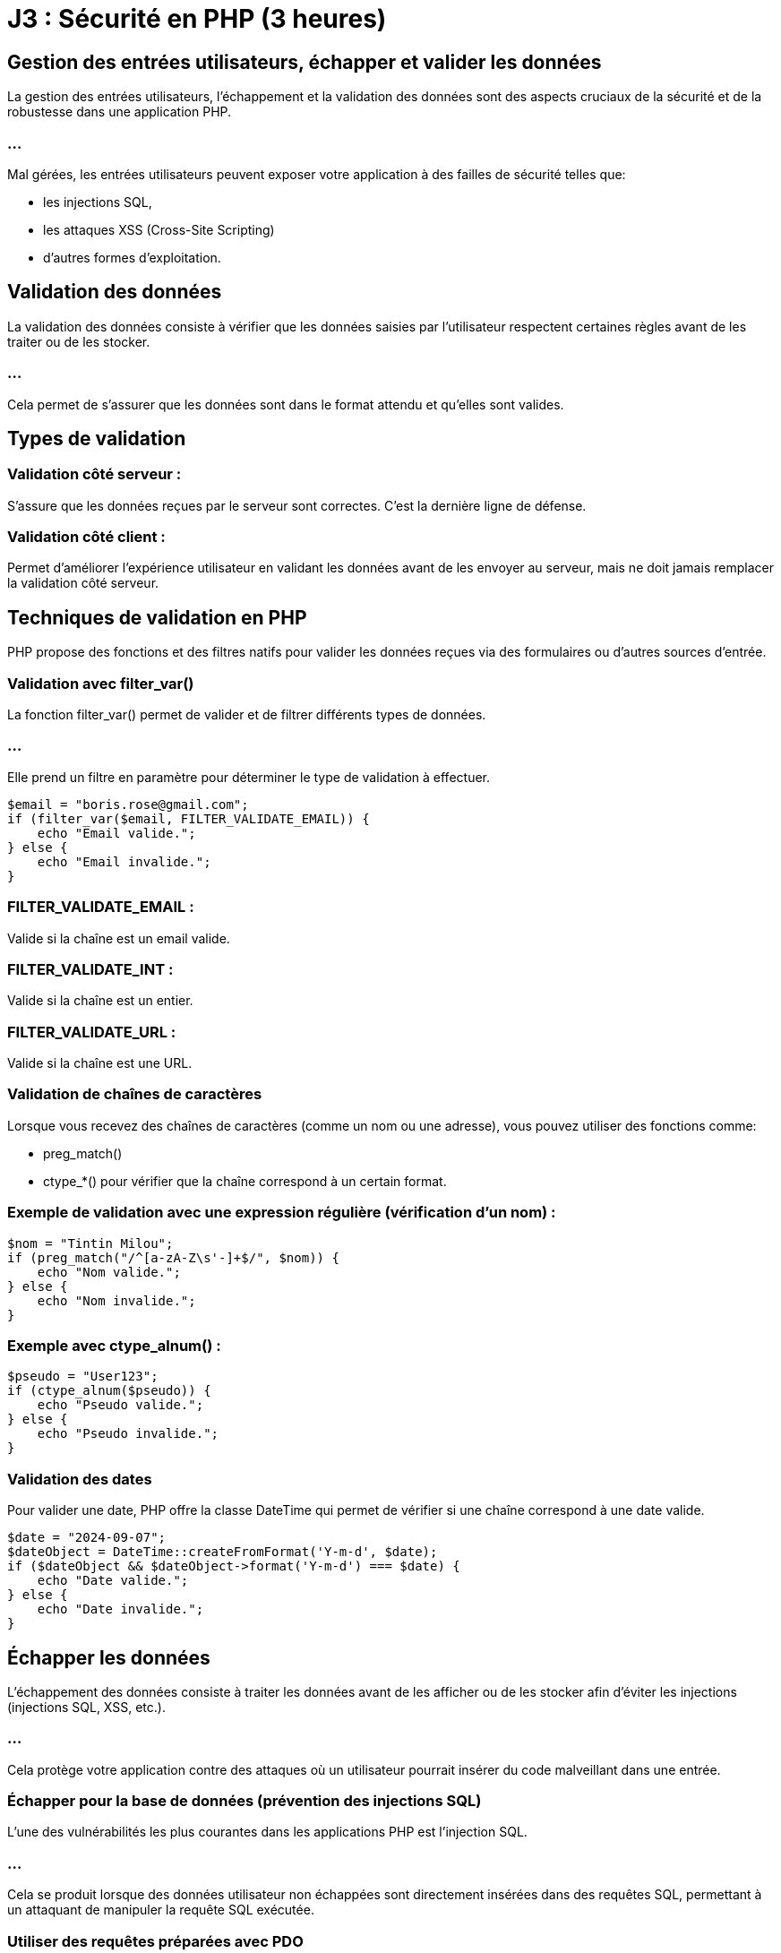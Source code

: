 = J3 : Sécurité en PHP (3 heures)

== Gestion des entrées utilisateurs, échapper et valider les données


La gestion des entrées utilisateurs, l'échappement et la validation des données sont des aspects cruciaux de la sécurité et de la robustesse dans une application PHP. 


=== ...

Mal gérées, les entrées utilisateurs peuvent exposer votre application à des failles de sécurité telles que:
[%step]
* les injections SQL, 
* les attaques XSS (Cross-Site Scripting) 
* d'autres formes d'exploitation.


== Validation des données

La validation des données consiste à vérifier que les données saisies par l'utilisateur respectent certaines règles avant de les traiter ou de les stocker.


=== ...

Cela permet de s'assurer que les données sont dans le format attendu et qu'elles sont valides.


== Types de validation

=== Validation côté serveur : 

S'assure que les données reçues par le serveur sont correctes. C'est la dernière ligne de défense.

=== Validation côté client : 


Permet d'améliorer l'expérience utilisateur en validant les données avant de les envoyer au serveur, mais ne doit jamais remplacer la validation côté serveur.


== Techniques de validation en PHP


PHP propose des fonctions et des filtres natifs pour valider les données reçues via des formulaires ou d'autres sources d'entrée.

=== Validation avec filter_var()

La fonction filter_var() permet de valider et de filtrer différents types de données. 


=== ...

Elle prend un filtre en paramètre pour déterminer le type de validation à effectuer.



[source, php]
----
$email = "boris.rose@gmail.com";
if (filter_var($email, FILTER_VALIDATE_EMAIL)) {
    echo "Email valide.";
} else {
    echo "Email invalide.";
}
----


=== FILTER_VALIDATE_EMAIL : 

Valide si la chaîne est un email valide.

=== FILTER_VALIDATE_INT : 

Valide si la chaîne est un entier.

=== FILTER_VALIDATE_URL : 

Valide si la chaîne est une URL.

=== Validation de chaînes de caractères

Lorsque vous recevez des chaînes de caractères (comme un nom ou une adresse), vous pouvez utiliser des fonctions comme:
[%step]
* preg_match()
* ctype_*() pour vérifier que la chaîne correspond à un certain format.



=== Exemple de validation avec une expression régulière (vérification d'un nom) :


[source, php]
----
$nom = "Tintin Milou";
if (preg_match("/^[a-zA-Z\s'-]+$/", $nom)) {
    echo "Nom valide.";
} else {
    echo "Nom invalide.";
}
----


=== Exemple avec ctype_alnum() :

[source, php]
----
$pseudo = "User123";
if (ctype_alnum($pseudo)) {
    echo "Pseudo valide.";
} else {
    echo "Pseudo invalide.";
}
----


=== Validation des dates


Pour valider une date, PHP offre la classe DateTime qui permet de vérifier si une chaîne correspond à une date valide.

[source, php]
----
$date = "2024-09-07";
$dateObject = DateTime::createFromFormat('Y-m-d', $date);
if ($dateObject && $dateObject->format('Y-m-d') === $date) {
    echo "Date valide.";
} else {
    echo "Date invalide.";
}
----


== Échapper les données


L'échappement des données consiste à traiter les données avant de les afficher ou de les stocker afin d'éviter les injections (injections SQL, XSS, etc.). 

=== ...

Cela protège votre application contre des attaques où un utilisateur pourrait insérer du code malveillant dans une entrée.


=== Échapper pour la base de données (prévention des injections SQL)

L'une des vulnérabilités les plus courantes dans les applications PHP est l'injection SQL. 

=== ...

Cela se produit lorsque des données utilisateur non échappées sont directement insérées dans des requêtes SQL, permettant à un attaquant de manipuler la requête SQL exécutée.

=== Utiliser des requêtes préparées avec PDO

La meilleure façon de prévenir les injections SQL est d'utiliser les requêtes préparées avec PDO. 


=== ...

Elles permettent d'échapper automatiquement les valeurs des paramètres avant qu'ils ne soient insérés dans la requête SQL.

[source, php]
----
$pdo = new PDO('mysql:host=localhost;dbname=boris_db', 'root', '');

// Requête préparée pour prévenir les injections SQL
$query = $pdo->prepare("SELECT * FROM utilisateurs WHERE email = :email");
$query->execute(['email' => $_POST['email']]);
$utilisateur = $query->fetch();
----


Dans cet exemple, la valeur fournie par l'utilisateur est automatiquement échappée par PDO, empêchant toute injection SQL.



=== Éviter l'utilisation directe de variables dans les requêtes


Ne construisez jamais manuellement vos requêtes SQL en insérant directement des données utilisateurs :

[source, php]
----
// Mauvaise pratique (vulnérable aux injections SQL)
$query = "SELECT * FROM utilisateurs WHERE email = '" . $_POST['email'] . "'";
----

=== ...

Cette approche est vulnérable aux attaques par injection SQL, où un attaquant pourrait insérer du code malveillant dans les données.


=== Échapper pour le HTML (prévention des attaques XSS)

Les attaques XSS (Cross-Site Scripting) se produisent lorsque des données non échappées sont affichées dans une page web, permettant à un attaquant d'insérer du code JavaScript malveillant. 

=== ...

La solution consiste à échapper les données avant de les afficher dans une page HTML.


=== Utiliser htmlspecialchars()

Pour échapper les caractères spéciaux dans une chaîne de caractères avant de l'afficher dans une page web, utilisez la fonction htmlspecialchars().

[source, php]
----
$commentaire = "<script>alert('XSS')</script>";
echo htmlspecialchars($commentaire, ENT_QUOTES, 'UTF-8');
----

=== ENT_QUOTES : 

Convertit à la fois les guillemets simples (') et doubles (") en entités HTML.

=== UTF-8 : 

Spécifie l'encodage UTF-8, qui est recommandé pour les applications web.

=== ...

Cela transforme les balises <script> en entités HTML visibles au lieu de les exécuter, empêchant ainsi l'injection de JavaScript.


=== Utiliser strip_tags()


Si vous souhaitez permettre certains éléments HTML mais éliminer tous les autres, vous pouvez utiliser strip_tags() pour retirer les balises non souhaitées.

[source, php]
----
$description = "<p>Ceci est une <strong>description</strong> avec du HTML.</p>";
echo strip_tags($description, '<p><strong>');  // Permet uniquement <p> et <strong>
----

=== Échapper les données pour les URLs


Lorsque vous utilisez des données dans des URLs (par exemple, dans les paramètres de requêtes), il est essentiel d'échapper ces données avec urlencode() ou rawurlencode() pour éviter des erreurs ou des injections.

[source, php]
----
$nom = "Jean Dupont";
$url = "https://example.com/recherche?nom=" . urlencode($nom);
echo $url;  // Affichera : https://example.com/recherche?nom=Jean+Dupont
----

== Nettoyage des données


Le nettoyage des données consiste à retirer ou modifier des éléments de données indésirables ou dangereux avant de les traiter.


=== Utilisation de filter_var() pour nettoyer

filter_var() peut également être utilisé pour nettoyer les entrées en supprimant les caractères non désirés.

=== Nettoyer une adresse email :

[source, php]
----
$email = "   example@domain.com ";
$email_clean = filter_var($email, FILTER_SANITIZE_EMAIL);
echo $email_clean;  // "example@domain.com"
----

=== Nettoyer une URL :

[source, php]
----
$url = "https://example.com/<script>alert('Boris is hacking you')</script>";
$url_clean = filter_var($url, FILTER_SANITIZE_URL);
echo $url_clean;  // "https://example.com/alert('hack')"
----

== Utilisation des librairies et frameworks pour la validation et l'échappement



De nombreux frameworks PHP et bibliothèques tierces offrent des outils intégrés pour gérer les entrées utilisateurs de manière sécurisée, en validant et échappant automatiquement les données.


=== Symfony Validator


Si vous utilisez un framework comme Symfony, vous pouvez utiliser le composant Validator pour valider facilement les données.

[source, php]
----
use Symfony\Component\Validator\Validation;
use Symfony\Component\Validator\Constraints as Assert;

$validator = Validation::createValidator();
$violations = $validator->validate('example@domain.com', [
    new Assert\Email(),
    new Assert\NotBlank(),
]);

if (count($violations) > 0) {
    echo "Email invalide.";
}
----

=== Laravel Validation


Dans Laravel, la validation est simplifiée grâce à une API dédiée dans les contrôleurs.

[source, php]
----
$request->validate([
    'email' => 'required|email',
    'nom' => 'required|string|max:255',
]);
----














=== Prévention des attaques courantes (XSS, CSRF, SQL Injection, etc.)

La sécurité des applications web est un aspect crucial du développement, et certaines attaques sont très courantes, notamment les XSS (Cross-Site Scripting), CSRF (Cross-Site Request Forgery), et injections SQL. 


=== ...

Il est essentiel de comprendre ces attaques et d'appliquer les bonnes pratiques pour les prévenir.




== Prévention des attaques XSS (Cross-Site Scripting)


=== Qu'est-ce qu'une attaque XSS ?


L'attaque XSS permet à un attaquant d'injecter du code malveillant (souvent du JavaScript) dans une page web visitée par un utilisateur. 

=== ...

Cela peut entraîner le vol de cookies, la modification de la page, ou l'exécution de scripts malveillants.


=== Comment prévenir les attaques XSS


Échapper les données avant de les afficher dans le HTML


=== ...

Utilisez htmlspecialchars() pour échapper les caractères spéciaux avant d'afficher des données utilisateur dans une page HTML.



[source, php]
----
$nom = "<script>alert('XSS')</script>";
echo htmlspecialchars($nom, ENT_QUOTES, 'UTF-8');
// Affichera : &lt;script&gt;alert(&#039;XSS&#039;)&lt;/script&gt;
----

=== ENT_QUOTES : 

Convertit les guillemets simples et doubles en entités HTML.


=== UTF-8 : 

Définit l'encodage pour éviter des erreurs d'encodage.


=== Limiter les balises autorisées

Si vous permettez l'utilisation de certaines balises HTML (comme pour les commentaires), utilisez strip_tags() ou une bibliothèque spécialisée pour autoriser uniquement certaines balises.

=== ...


[source, php]
----
$commentaire = "<b>Hello</b> <script>alert('XSS')</script>";
echo strip_tags($commentaire, '<b><i>');
// Affichera : <b>Hello</b>
----

=== Échapper les données dans les attributs HTML


Lorsque vous utilisez des valeurs dynamiques dans des attributs HTML, assurez-vous d'échapper les caractères dangereux :

[source, php]
----
$nom = "Doe <script>alert('XSS')</script>";
echo '<input type="text" value="' . htmlspecialchars($nom, ENT_QUOTES, 'UTF-8') . '">';
----


=== Utiliser des Content Security Policies (CSP)


Les Content Security Policies (CSP) permettent de limiter les sources de scripts dans votre page. Vous pouvez configurer des règles CSP dans les en-têtes HTTP.

=== ...

[source, php]
----
header("Content-Security-Policy: default-src 'self'; script-src 'self';");
----

== Prévention des attaques CSRF (Cross-Site Request Forgery)

=== Qu'est-ce qu'une attaque CSRF ?


Le CSRF est une attaque où un utilisateur authentifié dans une application effectue une requête malveillante sans son consentement. 

=== ...

Cela peut permettre à un attaquant de réaliser des actions au nom de l'utilisateur.


== Comment prévenir les attaques CSRF


=== Utilisation des tokens CSRF

Une méthode courante pour prévenir les attaques CSRF est d'utiliser des tokens CSRF. 

=== ...

Ces tokens sont uniques et associés à la session de l'utilisateur. Ils doivent être inclus dans les formulaires et vérifiés côté serveur.


== Générer un token CSRF lors de l'affichage du formulaire
[source, php]
----
session_start();
if (empty($_SESSION['csrf_token'])) {
    $_SESSION['csrf_token'] = bin2hex(random_bytes(32));
}
?>

<form method="POST" action="traitement.php">
    <input type="hidden" name="csrf_token" value="<?php echo $_SESSION['csrf_token']; ?>">
    <!-- Autres champs du formulaire -->
</form>
----



== Vérifier le token CSRF lors du traitement du formulaire


[source, php]
----
session_start();
if ($_SERVER['REQUEST_METHOD'] === 'POST') {
    if (!isset($_POST['csrf_token']) || $_POST['csrf_token'] !== $_SESSION['csrf_token']) {
        die("Invalid CSRF token");
    }
    // Traiter les données
}
----


=== Utiliser des en-têtes personnalisés pour les requêtes AJAX


Pour les requêtes AJAX, vous pouvez inclure un token CSRF dans un en-tête personnalisé et vérifier cet en-tête côté serveur.

=== Exemple avec jQuery :


[source, javascript]
----
$.ajax({
    type: 'POST',
    url: '/action',
    data: { info: "données" },
    headers: { 'X-CSRF-Token': '<?php echo $_SESSION['csrf_token']; ?>' },
    success: function(data) {
        console.log("Requête réussie");
    }
});
----


=== Vérification côté serveur :

[source, php]
----
if ($_SERVER['REQUEST_METHOD'] === 'POST') {
    $csrfToken = $_SERVER['HTTP_X_CSRF_TOKEN'] ?? '';
    if ($csrfToken !== $_SESSION['csrf_token']) {
        die("Invalid CSRF token");
    }
}
----



== Prévention des injections SQL (SQL Injection)


=== Qu'est-ce qu'une injection SQL ?

Une injection SQL se produit lorsqu'un attaquant insère du code SQL dans une requête mal conçue. 

=== ...

Cela peut permettre de lire, modifier ou supprimer des données de la base de données.


=== Comment prévenir les injections SQL

=== Utilisation de requêtes préparées avec PDO

La méthode la plus efficace pour prévenir les injections SQL est d'utiliser des requêtes préparées. PDO offre une gestion automatique de l'échappement des données.

=== Exemple avec PDO :

[source, php]
----
$pdo = new PDO('mysql:host=localhost;dbname=test', 'root', '');

// Requête préparée
$query = $pdo->prepare("SELECT * FROM utilisateurs WHERE email = :email");
$query->execute(['email' => $_POST['email']]);
$utilisateur = $query->fetch();
----


=== Éviter de construire des requêtes SQL manuellement


Ne jamais construire des requêtes SQL en concaténant directement des variables PHP.

=== Mauvaise pratique :
[source, php]
----
// Vulnérable aux injections SQL
$query = "SELECT * FROM utilisateurs WHERE email = '" . $_POST['email'] . "'";
----

=== Utiliser des ORM (Object-Relational Mapping)

Les ORM comme Eloquent (Laravel) ou Doctrine (Symfony) facilitent la manipulation des bases de données tout en protégeant contre les injections SQL.

=== Exemple avec Eloquent :
[source, php]
----
// Récupérer un utilisateur en toute sécurité
$utilisateur = Utilisateur::where('email', $_POST['email'])->first();
----

== Autres bonnes pratiques de sécurité

=== Validation et nettoyage des données

Valider toutes les données reçues d'un utilisateur pour s'assurer qu'elles respectent le format attendu. 

=== ...

Utilisez des fonctions comme filter_var() pour valider et nettoyer les données.

=== Exemple de validation d'email avec filter_var() :


[source, php]
----
$email = $_POST['email'];
if (filter_var($email, FILTER_VALIDATE_EMAIL)) {
    echo "Email valide.";
} else {
    echo "Email invalide.";
}
----



=== Limitation de la taille des entrées

Imposez une limite sur la longueur des données que les utilisateurs peuvent soumettre pour prévenir les attaques par déni de service (DoS).

[source, php]
----
if (strlen($_POST['nom']) > 255) {
    die("Nom trop long");
}
----


=== Utilisation des en-têtes HTTP de sécurité

Les en-têtes HTTP permettent de protéger les applications contre certaines attaques, notamment XSS et le clickjacking.

=== Quelques exemples d'en-têtes de sécurité :

=== X-Content-Type-Options: nosniff : 

Empêche l'interprétation erronée des types de contenu.

=== X-Frame-Options: DENY : 

Empêche le chargement de votre site dans une iframe, protégeant ainsi contre les attaques de clickjacking.

=== Strict-Transport-Security : 

Force l'utilisation de HTTPS.


[source, php]
----
header("X-Frame-Options: DENY");
header("X-Content-Type-Options: nosniff");
header("Strict-Transport-Security: max-age=31536000; includeSubDomains");
----







ChatGPT peut faire des erreurs. Envisagez de vérifier les informations importantes.



=== Bonnes pratiques pour gérer l’authentification et les sessions


La gestion sécurisée de l'authentification et des sessions est essentielle pour protéger une application web PHP contre les accès non autorisés et les attaques malveillantes. 

=== ...

Les bonnes pratiques en la matière permettent non seulement de sécuriser les données des utilisateurs, mais aussi d'assurer la fiabilité et la réputation de votre application.


== Gestion sécurisée des mots de passe

=== Utiliser le hachage sécurisé des mots de passe


Il est crucial de ne jamais stocker les mots de passe en clair dans votre base de données. 


=== ...

Au lieu de cela, utilisez des fonctions de hachage sécurisées pour stocker une version hachée du mot de passe.

=== Utiliser password_hash() et password_verify()


PHP fournit des fonctions intégrées pour le hachage sécurisé des mots de passe :

=== password_hash() : 

Pour hacher le mot de passe avant de le stocker.

=== password_verify() : 

Pour vérifier un mot de passe saisi par rapport au hachage stocké.

=== Exemple :
[source, php]
----
// Lors de la création d'un nouvel utilisateur ou du changement de mot de passe
$motDePasse = $_POST['mot_de_passe'];
$motDePasseHache = password_hash($motDePasse, PASSWORD_DEFAULT);
// Stocker $motDePasseHache dans la base de données
----



[source, php]
----
// Lors de la connexion de l'utilisateur
$motDePasseSaisi = $_POST['mot_de_passe'];
$motDePasseHache = /* Récupérer le hachage depuis la base de données pour cet utilisateur */;

if (password_verify($motDePasseSaisi, $motDePasseHache)) {
    // Authentification réussie
} else {
    // Échec de l'authentification
}
----


=== Remarque : 

PASSWORD_DEFAULT utilise l'algorithme de hachage le plus fort disponible (actuellement bcrypt), et sera mis à jour avec de meilleurs algorithmes à l'avenir.


== Utiliser un sel (salt) pour le hachage

Lorsque vous utilisez password_hash(), un sel sécurisé est automatiquement généré et stocké avec le hachage. 

=== ...

Cela protège contre les attaques par dictionnaire et par tables rainbow.


== Politique de mot de passe robuste

=== Exiger des mots de passe forts : 


Longueur minimale (par exemple, 8 caractères), inclusion de lettres majuscules, minuscules, chiffres et caractères spéciaux.


=== Limiter les tentatives de connexion : 

Pour empêcher les attaques par force brute, bloquez le compte ou ralentissez les tentatives après plusieurs échecs consécutifs.


=== Ne pas imposer de règles trop complexes : 

Des règles trop strictes peuvent inciter les utilisateurs à adopter des comportements risqués (comme noter leur mot de passe).


== Utiliser HTTPS


Assurez-vous que les informations d'identification (nom d'utilisateur et mot de passe) sont toujours transmises via une connexion sécurisée HTTPS pour empêcher l'interception des données.


== Gestion sécurisée des sessions


=== Démarrer la session de manière sécurisée


Utilisez session_start() au début de votre script pour démarrer une session.

[source, php]
----
session_start();
----



=== Configurer les paramètres de session

Avant de démarrer la session, configurez les paramètres pour renforcer la sécurité.

=== Utiliser des cookies sécurisés

=== session.cookie_secure : 

Force l'utilisation des cookies uniquement sur les connexions sécurisées HTTPS.


[source, php]
----
ini_set('session.cookie_secure', '1');
----

=== session.cookie_httponly : 

Empêche l'accès aux cookies de session via JavaScript, réduisant le risque d'attaques XSS.


[source, php]
----
ini_set('session.cookie_httponly', '1');
----


=== session.cookie_samesite : 

Empêche l'envoi des cookies de session lors des requêtes cross-site (protection contre les attaques CSRF).

[source, php]
----
ini_set('session.cookie_samesite', 'Strict');
----


=== Régénérer l'ID de session après connexion

Pour prévenir les attaques par fixation de session, régénérez l'ID de session après une authentification réussie.

[source, php]
----
// Après vérification des identifiants de l'utilisateur
session_regenerate_id(true);
$_SESSION['utilisateur_id'] = $utilisateur['id'];
----

=== session_regenerate_id(true) : 

Crée un nouvel ID de session et supprime l'ancien de l'espace de stockage.


=== Limiter la durée de vie des sessions


=== Définir une durée de vie pour les sessions
Fixez une durée de vie maximale pour les sessions afin de réduire la fenêtre d'opportunité pour un attaquant.

[source,php]
----
ini_set('session.gc_maxlifetime', 1800); // 1800 secondes = 30 minutes
----


=== Implémenter un délai d'inactivité

Stockez le timestamp de la dernière activité de l'utilisateur et déconnectez-le après une période d'inactivité.

[source, php]
----
session_start();

$tempsInactifMax = 600; // 600 secondes = 10 minutes

if (isset($_SESSION['dernier_acces'])) {
    $tempsEcoule = time() - $_SESSION['dernier_acces'];
    if ($tempsEcoule > $tempsInactifMax) {
        session_unset();
        session_destroy();
        header("Location: login.php?message=Session expirée");
        exit();
    }
}

$_SESSION['dernier_acces'] = time();
----


=== Stocker les informations minimales dans la session

Ne stockez que les informations essentielles dans la session. 

=== ...

Évitez de stocker des informations sensibles comme les mots de passe ou les données personnelles non nécessaires.

== Protection contre les attaques courantes

=== Protection contre les attaques CSRF

Implémentez des tokens CSRF dans vos formulaires pour vous assurer que les requêtes proviennent bien de l'utilisateur authentifié.

=== Générer et stocker le token CSRF
[source, php]
----
session_start();

if (empty($_SESSION['csrf_token'])) {
    $_SESSION['csrf_token'] = bin2hex(random_bytes(32));
}
----



=== Inclure le token CSRF dans les formulaires
[source,php]
----
<form method="POST" action="traitement.php">
    <input type="hidden" name="csrf_token" value="<?php echo $_SESSION['csrf_token']; ?>">
    <!-- Autres champs du formulaire -->
    <button type="submit">Envoyer</button>
</form>
----


== Vérifier le token CSRF lors du traitement


[source, php]
----
session_start();

if ($_SERVER['REQUEST_METHOD'] === 'POST') {
    if (!isset($_POST['csrf_token']) || $_POST['csrf_token'] !== $_SESSION['csrf_token']) {
        die("Token CSRF invalide");
    }
    // Traiter les données du formulaire
}
----



=== Protection contre les attaques XSS

Lors de l'affichage des données utilisateur, utilisez htmlspecialchars() pour échapper les caractères spéciaux.

[source, php]
----
echo htmlspecialchars($donneeUtilisateur, ENT_QUOTES, 'UTF-8');
----



=== Protection contre les attaques par injection

Utilisez des requêtes préparées pour toutes les interactions avec la base de données afin de prévenir les injections SQL.


== Bonnes pratiques supplémentaires

=== Ne pas exposer les informations sensibles

Ne pas divulguer les messages d'erreur détaillés : En cas d'erreur d'authentification, utilisez des messages génériques.
[source, php]
----
// Éviter les messages comme "Mot de passe incorrect" ou "Utilisateur inexistant"
echo "Identifiants invalides.";
----


=== Gestion sécurisée de la déconnexion

Assurez-vous que la déconnexion détruit correctement la session.

[source, php]
----
session_start();
session_unset();
session_destroy();
setcookie(session_name(), '', time() - 3600, '/');
header("Location: login.php");
exit();
----



=== Limiter le nombre de tentatives de connexion

Pour prévenir les attaques par force brute, limitez le nombre de tentatives de connexion autorisées.

=== Exemple :

[source, php]
----
session_start();

if (!isset($_SESSION['tentatives'])) {
    $_SESSION['tentatives'] = 0;
}

if ($_SERVER['REQUEST_METHOD'] === 'POST') {
    if ($_SESSION['tentatives'] >= 5) {
        die("Trop de tentatives. Veuillez réessayer plus tard.");
    }

    // Vérifier les identifiants
    $authentifie = verifier_identifiants($_POST['email'], $_POST['mot_de_passe']);

    if ($authentifie) {
        $_SESSION['tentatives'] = 0; // Réinitialiser le compteur
        // Continuer le processus d'authentification
    } else {
        $_SESSION['tentatives']++;
        echo "Identifiants invalides.";
    }
}
----


== Utiliser des bibliothèques et frameworks éprouvés

Les frameworks PHP modernes comme Laravel ou Symfony intègrent des mécanismes de sécurité pour l'authentification et la gestion des sessions. 

=== ...

Utiliser ces outils peut vous aider à éviter les erreurs communes.

=== Exemple avec Laravel Auth

Laravel fournit un système d'authentification prêt à l'emploi :

[source, bash]
----
php artisan make:auth
----


=== ...

Cette commande génère les contrôleurs, vues et routes nécessaires pour l'authentification, avec les bonnes pratiques de sécurité intégrées.

=== ...


== Mise en place de HTTPS et gestion des cookies

=== Forcer l'utilisation de HTTPS


Le protocole HTTPS chiffre les données échangées entre le client et le serveur, protégeant ainsi les informations sensibles.


=== ...

Configurer le serveur web pour rediriger toutes les requêtes HTTP vers HTTPS.
Obtenir un certificat SSL valide (par exemple, via Let's Encrypt).

=== Configurer les cookies de session
Assurez-vous que les cookies de session sont sécurisés.

[source, php]
----
ini_set('session.cookie_secure', '1'); // Le cookie n'est envoyé que sur une connexion sécurisée
ini_set('session.cookie_httponly', '1'); // Le cookie n'est pas accessible via JavaScript
ini_set('session.cookie_samesite', 'Strict'); // Le cookie n'est pas envoyé avec les requêtes cross-site
----



== Surveillance et journalisation


=== Enregistrer les tentatives de connexion
Conservez des logs des tentatives de connexion réussies et échouées pour détecter des activités suspectes.

[source, php]
----
function journaliserTentative($email, $reussie) {
    $fichierLog = 'log_connexions.txt';
    $date = date('Y-m-d H:i:s');
    $statut = $reussie ? 'réussie' : 'échouée';
    $ligne = "$date - Tentative de connexion $statut pour l'email : $email\n";
    file_put_contents($fichierLog, $ligne, FILE_APPEND);
}
----

== Surveiller les anomalies


Mettez en place des alertes pour détecter des activités inhabituelles, comme un grand nombre de tentatives échouées ou des connexions depuis des emplacements géographiques inattendus.


== Mise à jour régulière et bonnes pratiques de développement

==  Maintenir le code à jour

=== Mises à jour de PHP : 

Utilisez une version supportée de PHP pour bénéficier des dernières améliorations de sécurité.

=== Mises à jour des bibliothèques : 

Maintenez à jour les dépendances et les bibliothèques tierces.


== Suivre les principes du développement sécurisé

=== Principe du moindre privilège : 

Donnez uniquement les droits nécessaires aux utilisateurs et aux processus.

=== Éviter le code redondant : 

Centralisez la gestion de l'authentification et des sessions pour éviter les incohérences.

=== Revue de code : 

Faites vérifier votre code par d'autres développeurs pour détecter les vulnérabilités potentielles.



===  Utilisation de PHP Security Libraries (Paragonie, etc.)


Les bibliothèques de sécurité PHP telles que Paragonie Security offrent des solutions pratiques et robustes pour renforcer la sécurité des applications PHP. 


=== ...

Ces bibliothèques sont spécialement conçues pour aider les développeurs à implémenter des fonctionnalités de sécurité telles que:
[%step]
* le hachage des mots de passe, 
* le chiffrement sécurisé,
* la génération de tokens et bien d'autres, tout en respectant les bonnes pratiques modernes.



== Principales bibliothèques de sécurité PHP


== Paragonie Security Libraries

Paragon Initiative Enterprises est une organisation reconnue pour ses contributions à la sécurité PHP. 

=== ...

Ils maintiennent plusieurs bibliothèques largement utilisées dans l'écosystème PHP, notamment libsodium, random_compat, password_compat et Halite.



== Sodium (libsodium)


Sodium est une bibliothèque cryptographique moderne et sécurisée, incluse nativement dans PHP depuis la version 7.2 sous le nom libsodium. 

=== ...

Elle permet de réaliser des opérations cryptographiques telles que le chiffrement, le déchiffrement, la signature et la génération de clés.



=== Exemple : Chiffrement et déchiffrement avec Sodium


=== Chiffrement d'un message :
[source, php]
----
// Clé secrète pour le chiffrement (32 octets générés aléatoirement)
$cleSecrete = sodium_crypto_secretbox_keygen();

// Message à chiffrer
$message = "Message sensible";

// Nonce (doit être unique pour chaque message)
$nonce = random_bytes(SODIUM_CRYPTO_SECRETBOX_NONCEBYTES);

// Chiffrement du message
$messageChiffre = sodium_crypto_secretbox($message, $nonce, $cleSecrete);

echo bin2hex($messageChiffre);
----

=== Déchiffrement d'un message :


[source, php]
----
// Nonce et clé doivent être les mêmes que ceux utilisés pour chiffrer
$messageDechiffre = sodium_crypto_secretbox_open($messageChiffre, $nonce, $cleSecrete);

if ($messageDechiffre === false) {
    echo "Erreur : échec du déchiffrement.";
} else {
    echo $messageDechiffre;
}
----


== Avantages de Sodium :



=== Simplicité d'utilisation : 


L'API est conçue pour être simple à utiliser et difficile à mal utiliser.

=== Sécurité moderne : 

Sodium utilise des algorithmes cryptographiques de pointe comme ChaCha20 pour le chiffrement et Poly1305 pour l'authentification des messages.

=== ...

Inclus nativement dans PHP depuis 7.2, ce qui évite l'installation de dépendances externes.


== Password_compat


La bibliothèque password_compat est utilisée pour apporter la fonctionnalité de hachage sécurisé des mots de passe aux versions de PHP antérieures à 5.5.


=== ...

Elle a été largement intégrée à PHP avec les fonctions password_hash() et password_verify(), permettant de gérer le hachage et la vérification des mots de passe en utilisant des algorithmes sécurisés comme bcrypt.


=== Exemple avec password_hash() et password_verify() :



[source, php]
----
// Hachage d'un mot de passe
$motDePasse = "monMotDePasse123";
$hash = password_hash($motDePasse, PASSWORD_DEFAULT);

// Vérification d'un mot de passe
if (password_verify($motDePasse, $hash)) {
    echo "Mot de passe correct";
} else {
    echo "Mot de passe incorrect";
}
----
PASSWORD_DEFAULT utilise le meilleur algorithme disponible (bcrypt ou autre).

=== ...

L'algorithme utilisé par password_hash() est évolutif : si un meilleur algorithme est introduit, le code continuera de fonctionner sans modification.


== Random_compat


La bibliothèque random_compat permet d'utiliser les fonctions random_bytes() et random_int() sur des versions de PHP antérieures à 7. 


=== ...

La génération de nombres aléatoires est cruciale pour de nombreuses opérations de sécurité comme la création de tokens CSRF ou des clés de chiffrement.


== Utilisation de random_bytes() et random_int() :
[source, php]
----
// Générer 32 octets de données aléatoires pour une clé ou un token
$cle = random_bytes(32);
echo bin2hex($cle);  // Convertit en hexadécimal pour l'affichage

// Générer un entier aléatoire sécurisé entre 1 et 100
$nombreAleatoire = random_int(1, 100);
echo $nombreAleatoire;
----

=== random_bytes() : 

Utilisé pour générer des octets aléatoires sécurisés (cryptographiquement sûrs).

=== random_int() : 

Utilisé pour générer des nombres entiers sécurisés.

=== Avantages de Random_compat :

Apporte une génération aléatoire sécurisée aux versions de PHP < 7.

=== ...

Utilise des sources d'entropie fiables pour garantir la sécurité cryptographique.


== Halite

Halite est une abstraction de haut niveau au-dessus de Sodium, offrant une API plus simple pour effectuer des opérations courantes de sécurité, telles que:
[%step]
* le chiffrement, 
* la signature
* la génération de clés. 

=== ...

Elle est plus facile à utiliser pour les développeurs qui ne sont pas familiers avec la cryptographie.

=== Exemple avec Halite (chiffrement symétrique)


=== Installation de Halite via Composer :
[source, bash]
----
composer require paragonie/halite
----

=== Chiffrement avec Halite :


[source, php]
----
use ParagonIE\Halite\KeyFactory;
use ParagonIE\Halite\Symmetric\Crypto;

// Générer une clé symétrique
$cle = KeyFactory::generateEncryptionKey();
KeyFactory::save($cle, '/chemin/vers/cle');

// Chiffrement d'un message
$cle = KeyFactory::loadEncryptionKey('/chemin/vers/cle');
$message = "Données sensibles à chiffrer";
$messageChiffre = Crypto::encrypt($message, $cle);
----


=== Déchiffrement avec Halite :

[source, php]
----
$messageDechiffre = Crypto::decrypt($messageChiffre, $cle);
----

== Autres bibliothèques de sécurité populaires


== PHP Security (by Enygma)

La bibliothèque PHP Security offre plusieurs fonctions utiles pour améliorer la sécurité des applications PHP. 

=== ...

Elle inclut des fonctionnalités telles que :

=== Nettoyage des données utilisateur : 

Sanitize les entrées utilisateurs pour les protéger contre les injections.

=== Évasion des sorties HTML : 

Prévention des attaques XSS.

=== Exemple :

[source, php]
----
use PHP\Security\Security;

$securite = new Security();

// Nettoyage d'une entrée utilisateur (prévention des injections)
$entreeNettoyee = $securite->sanitize($_POST['donnee']);

// Échappement pour une sortie HTML
$sortieSecurisee = $securite->escape($_POST['donnee']);

----
=== Defuse PHP Encryption

Defuse PHP Encryption est une bibliothèque de chiffrement simple et sécurisée. Elle est conçue pour être facile à utiliser, tout en fournissant une sécurité forte.

=== Installation de Defuse PHP Encryption via Composer :

[source, bash]
----
composer require defuse/php-encryption
----

=== Exemple :

[source, php]
----
use Defuse\Crypto\Crypto;
use Defuse\Crypto\Key;

// Générer une clé de chiffrement
$cle = Key::createNewRandomKey();
$cleHex = $cle->saveToAsciiSafeString();

// Chiffrer un message
$texte = "Données sensibles";
$messageChiffre = Crypto::encrypt($texte, $cle);

// Déchiffrer un message
$messageDechiffre = Crypto::decrypt($messageChiffre, $cle);
----

=== Avantages :

=== Facilité d'utilisation : 

L'API est conçue pour éviter les erreurs courantes.


=== Sécurité moderne : 

Utilise des algorithmes de chiffrement modernes et sécurisés.

== HTML Purifier

HTML Purifier est une bibliothèque qui nettoie et valide les entrées HTML. 

=== ...

Elle permet de s'assurer que le HTML fourni par les utilisateurs est conforme aux standards et exempt de code malveillant.

=== Installation :

[source, bash]
----
composer require ezyang/htmlpurifier
----

=== Utilisation :

[source php]
----
require_once 'path/to/HTMLPurifier.auto.php';
$config = HTMLPurifier_Config::createDefault();
$purificateur = new HTMLPurifier($config);

$codeHTML = '<script>alert("XSS")</script><p>Texte propre</p>';
$codePropre = $purificateur->purify($codeHTML);

echo $codePropre;  // Affichera uniquement <p>Texte propre</p>
----

== Pourquoi utiliser des bibliothèques de sécurité ?


=== Facilité d'utilisation et sécurité accrue


Ces bibliothèques sont conçues pour être faciles à utiliser et à intégrer. 

=== ...

Elles encapsulent les meilleures pratiques de sécurité, rendant plus difficile l'introduction d'erreurs dans le code.



=== Support des standards modernes


Les bibliothèques de sécurité, telles que celles développées par Paragonie, intègrent des algorithmes modernes et des solutions éprouvées, comme Sodium, garantissant une sécurité cryptographique de pointe.



=== Meilleures pratiques par défaut


Elles appliquent des meilleures pratiques par défaut, comme l'utilisation de salage (salt) lors du hachage de mots de passe ou l'utilisation d'entropie suffisante pour la génération aléatoire, éliminant ainsi les risques de mauvaises implémentations.




























